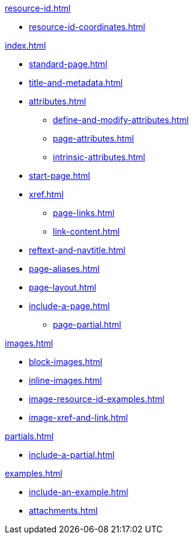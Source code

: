 .xref:resource-id.adoc[]
* xref:resource-id-coordinates.adoc[]

.xref:index.adoc[]
* xref:standard-page.adoc[]
* xref:title-and-metadata.adoc[]
* xref:attributes.adoc[]
** xref:define-and-modify-attributes.adoc[]
** xref:page-attributes.adoc[]
** xref:intrinsic-attributes.adoc[]
* xref:start-page.adoc[]
* xref:xref.adoc[]
** xref:page-links.adoc[]
** xref:link-content.adoc[]
//Rename, Move, and Delete Pages
* xref:reftext-and-navtitle.adoc[]
* xref:page-aliases.adoc[]
* xref:page-layout.adoc[]
* xref:include-a-page.adoc[]
** xref:page-partial.adoc[]

.xref:images.adoc[]
* xref:block-images.adoc[]
* xref:inline-images.adoc[]
* xref:image-resource-id-examples.adoc[]
* xref:image-xref-and-link.adoc[]

.xref:partials.adoc[]
* xref:include-a-partial.adoc[]

.xref:examples.adoc[]
* xref:include-an-example.adoc[]

[]
* xref:attachments.adoc[]
